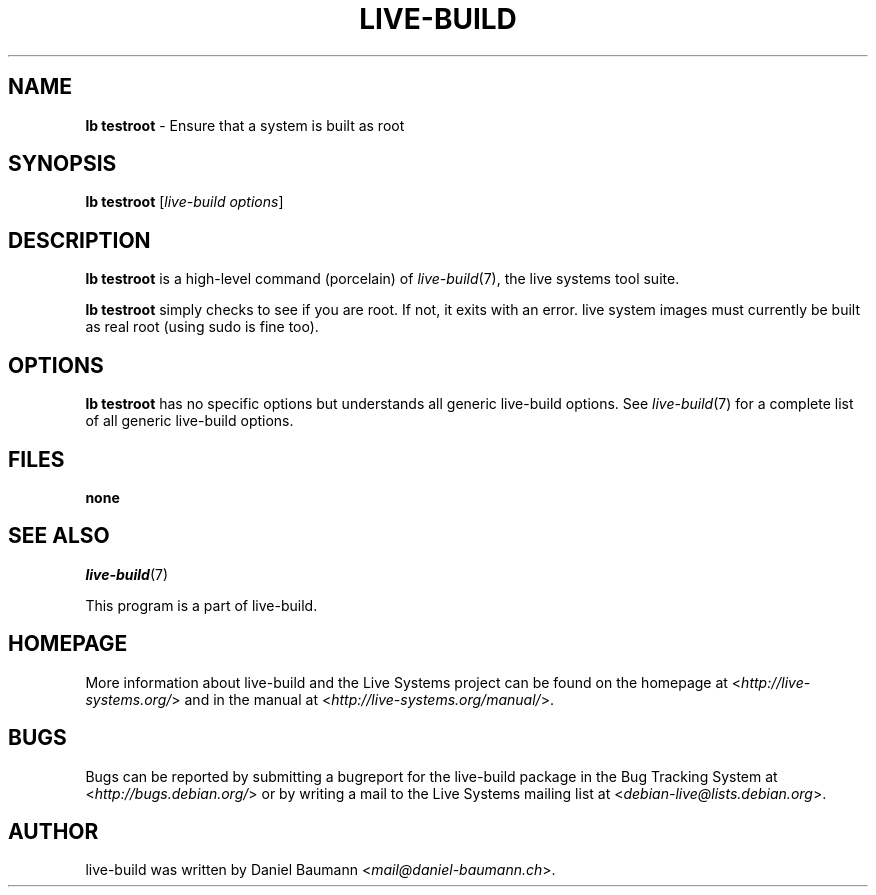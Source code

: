 .TH LIVE\-BUILD 1 2013\-04\-01 4.0~a16-1 "Live Systems Project"

.SH NAME
\fBlb testroot\fR \- Ensure that a system is built as root

.SH SYNOPSIS
\fBlb testroot\fR [\fIlive\-build options\fR]

.SH DESCRIPTION
\fBlb testroot\fR is a high\-level command (porcelain) of \fIlive\-build\fR(7), the live systems tool suite.
.PP
.\" FIXME
\fBlb testroot\fR simply checks to see if you are root. If not, it exits with an error. live system images must currently be built as real root (using sudo is fine too).
.\" FIXME

.SH OPTIONS
\fBlb testroot\fR has no specific options but understands all generic live\-build options. See \fIlive\-build\fR(7) for a complete list of all generic live\-build options.

.SH FILES
.IP "\fBnone\fR" 4

.SH SEE ALSO
\fIlive\-build\fR(7)
.PP
This program is a part of live\-build.

.SH HOMEPAGE
More information about live\-build and the Live Systems project can be found on the homepage at <\fIhttp://live-systems.org/\fR> and in the manual at <\fIhttp://live-systems.org/manual/\fR>.

.SH BUGS
Bugs can be reported by submitting a bugreport for the live\-build package in the Bug Tracking System at <\fIhttp://bugs.debian.org/\fR> or by writing a mail to the Live Systems mailing list at <\fIdebian-live@lists.debian.org\fR>.

.SH AUTHOR
live\-build was written by Daniel Baumann <\fImail@daniel-baumann.ch\fR>.
